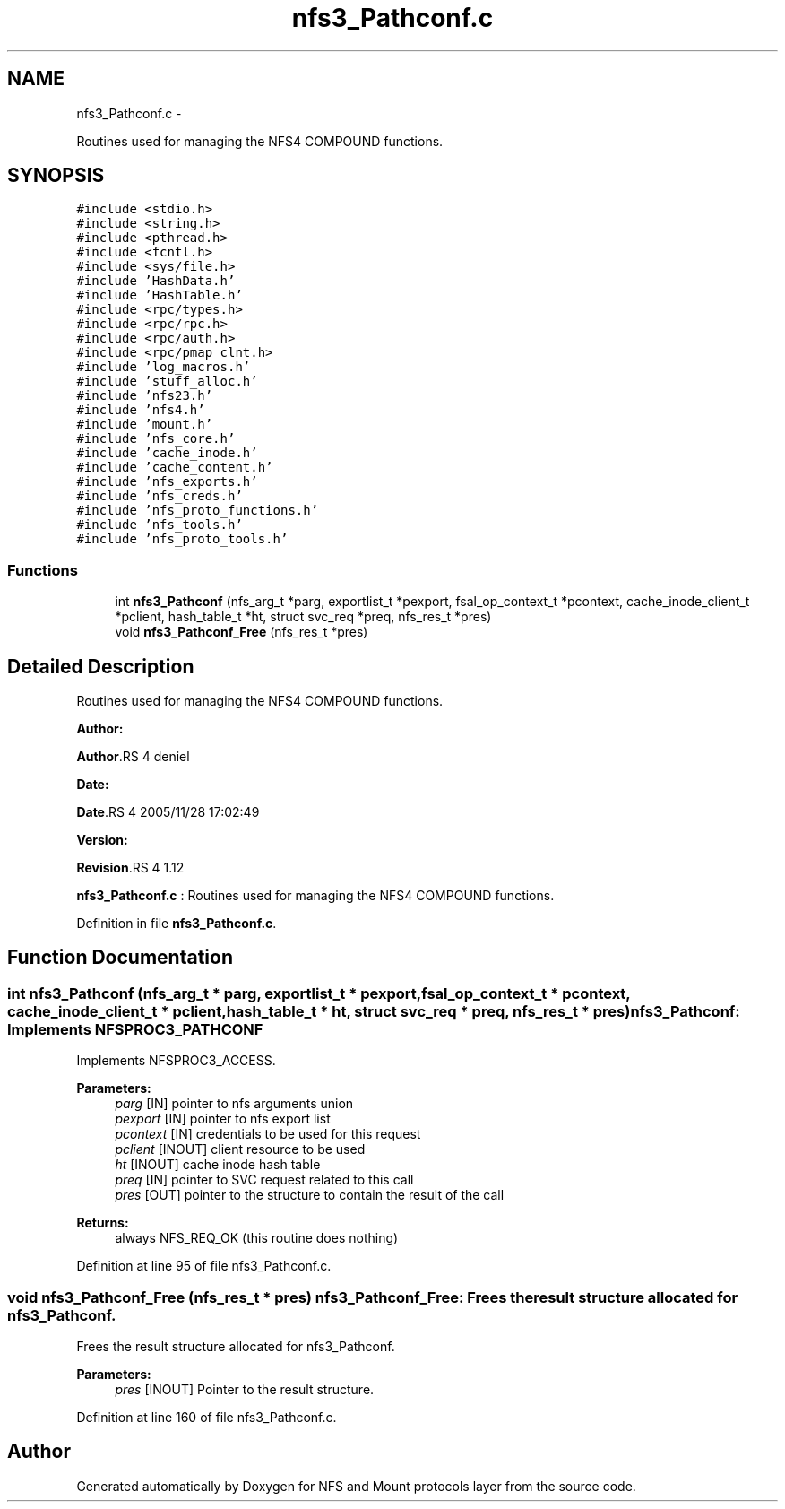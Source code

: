 .TH "nfs3_Pathconf.c" 3 "15 Sep 2010" "Version 0.1" "NFS and Mount protocols layer" \" -*- nroff -*-
.ad l
.nh
.SH NAME
nfs3_Pathconf.c \- 
.PP
Routines used for managing the NFS4 COMPOUND functions.  

.SH SYNOPSIS
.br
.PP
\fC#include <stdio.h>\fP
.br
\fC#include <string.h>\fP
.br
\fC#include <pthread.h>\fP
.br
\fC#include <fcntl.h>\fP
.br
\fC#include <sys/file.h>\fP
.br
\fC#include 'HashData.h'\fP
.br
\fC#include 'HashTable.h'\fP
.br
\fC#include <rpc/types.h>\fP
.br
\fC#include <rpc/rpc.h>\fP
.br
\fC#include <rpc/auth.h>\fP
.br
\fC#include <rpc/pmap_clnt.h>\fP
.br
\fC#include 'log_macros.h'\fP
.br
\fC#include 'stuff_alloc.h'\fP
.br
\fC#include 'nfs23.h'\fP
.br
\fC#include 'nfs4.h'\fP
.br
\fC#include 'mount.h'\fP
.br
\fC#include 'nfs_core.h'\fP
.br
\fC#include 'cache_inode.h'\fP
.br
\fC#include 'cache_content.h'\fP
.br
\fC#include 'nfs_exports.h'\fP
.br
\fC#include 'nfs_creds.h'\fP
.br
\fC#include 'nfs_proto_functions.h'\fP
.br
\fC#include 'nfs_tools.h'\fP
.br
\fC#include 'nfs_proto_tools.h'\fP
.br

.SS "Functions"

.in +1c
.ti -1c
.RI "int \fBnfs3_Pathconf\fP (nfs_arg_t *parg, exportlist_t *pexport, fsal_op_context_t *pcontext, cache_inode_client_t *pclient, hash_table_t *ht, struct svc_req *preq, nfs_res_t *pres)"
.br
.ti -1c
.RI "void \fBnfs3_Pathconf_Free\fP (nfs_res_t *pres)"
.br
.in -1c
.SH "Detailed Description"
.PP 
Routines used for managing the NFS4 COMPOUND functions. 

\fBAuthor:\fP
.RS 4
.RE
.PP
\fBAuthor\fP.RS 4
deniel 
.RE
.PP
\fBDate:\fP
.RS 4
.RE
.PP
\fBDate\fP.RS 4
2005/11/28 17:02:49 
.RE
.PP
\fBVersion:\fP
.RS 4
.RE
.PP
\fBRevision\fP.RS 4
1.12 
.RE
.PP
\fBnfs3_Pathconf.c\fP : Routines used for managing the NFS4 COMPOUND functions. 
.PP
Definition in file \fBnfs3_Pathconf.c\fP.
.SH "Function Documentation"
.PP 
.SS "int nfs3_Pathconf (nfs_arg_t * parg, exportlist_t * pexport, fsal_op_context_t * pcontext, cache_inode_client_t * pclient, hash_table_t * ht, struct svc_req * preq, nfs_res_t * pres)"nfs3_Pathconf: Implements NFSPROC3_PATHCONF
.PP
Implements NFSPROC3_ACCESS.
.PP
\fBParameters:\fP
.RS 4
\fIparg\fP [IN] pointer to nfs arguments union 
.br
\fIpexport\fP [IN] pointer to nfs export list 
.br
\fIpcontext\fP [IN] credentials to be used for this request 
.br
\fIpclient\fP [INOUT] client resource to be used 
.br
\fIht\fP [INOUT] cache inode hash table 
.br
\fIpreq\fP [IN] pointer to SVC request related to this call 
.br
\fIpres\fP [OUT] pointer to the structure to contain the result of the call
.RE
.PP
\fBReturns:\fP
.RS 4
always NFS_REQ_OK (this routine does nothing) 
.RE
.PP

.PP
Definition at line 95 of file nfs3_Pathconf.c.
.SS "void nfs3_Pathconf_Free (nfs_res_t * pres)"nfs3_Pathconf_Free: Frees the result structure allocated for nfs3_Pathconf.
.PP
Frees the result structure allocated for nfs3_Pathconf.
.PP
\fBParameters:\fP
.RS 4
\fIpres\fP [INOUT] Pointer to the result structure. 
.RE
.PP

.PP
Definition at line 160 of file nfs3_Pathconf.c.
.SH "Author"
.PP 
Generated automatically by Doxygen for NFS and Mount protocols layer from the source code.
